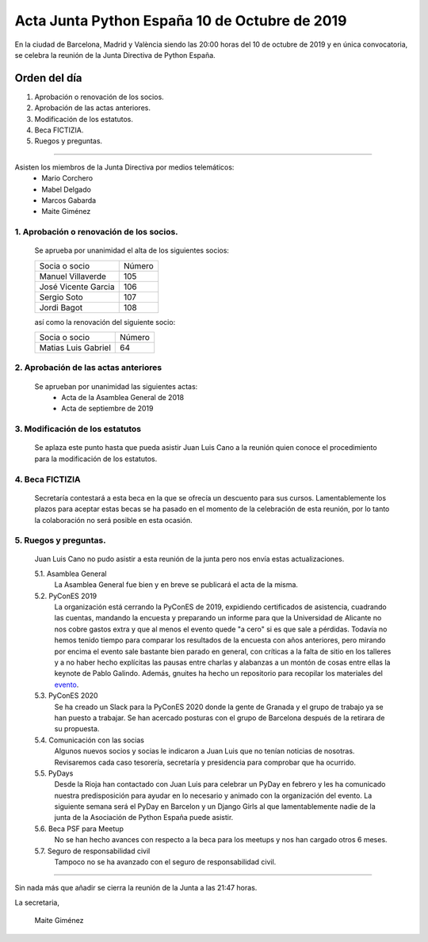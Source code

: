 Acta Junta Python España 10 de Octubre de 2019
===============================================

En la ciudad de Barcelona, Madrid y  València siendo las 20:00 horas del 10 de octubre de 2019 y en única convocatoria, se celebra la  reunión de la Junta Directiva de Python España.

Orden del día
~~~~~~~~~~~~~
1. Aprobación o renovación de los socios.
2. Aprobación de las actas anteriores.
3. Modificación de los estatutos.
4. Beca FICTIZIA.
5. Ruegos y preguntas.

-------------------------------------------

Asisten los miembros de la Junta Directiva por medios telemáticos:
 - Mario Corchero
 - Mabel Delgado
 - Marcos Gabarda
 - Maite Giménez

1. Aprobación o renovación de los socios.
^^^^^^^^^^^^^^^^^^^^^^^^^^^^^^^^^^^^^^^^^
 Se aprueba por unanimidad el alta de los siguientes socios:

 ===============================  ====== 
    Socia o socio                 Número 
 -------------------------------  ------ 
  Manuel Villaverde                 105
  José Vicente Garcia               106
  Sergio Soto                       107
  Jordi Bagot                       108
 ===============================  ====== 

 así como la renovación del siguiente socio:

 ===============================  ====== 
    Socia o socio                 Número 
 -------------------------------  ------ 
  Matias Luis Gabriel                64
 ===============================  ======

2. Aprobación de las actas anteriores 
^^^^^^^^^^^^^^^^^^^^^^^^^^^^^^^^^^^^^^^^^
 Se aprueban por unanimidad las siguientes actas:
  - Acta de la Asamblea General de 2018
  - Acta de septiembre de 2019

3. Modificación de los estatutos
^^^^^^^^^^^^^^^^^^^^^^^^^^^^^^^^^
 Se aplaza este punto hasta que pueda asistir Juan Luis Cano a la reunión quien conoce el procedimiento para la modificación de los estatutos.

4. Beca FICTIZIA
^^^^^^^^^^^^^^^^^^
 Secretaría contestará a esta beca en la que se ofrecía un descuento para sus cursos. Lamentablemente los plazos para aceptar estas becas se ha pasado en el momento de la celebración de esta reunión, por lo tanto la colaboración no será posible en esta ocasión.


5. Ruegos y preguntas.
^^^^^^^^^^^^^^^^^^^^^^^
 Juan Luis Cano no pudo asistir a esta reunión de la junta pero nos envía estas actualizaciones.

 5.1. Asamblea General
  La Asamblea General fue bien y en breve se publicará el acta de la misma.

 5.2. PyConES 2019
  La organización está cerrando la PyConES de 2019, expidiendo certificados de asistencia, cuadrando las cuentas, mandando la encuesta y preparando un informe para que la Universidad de Alicante no nos cobre gastos extra y que al menos el evento quede "a cero" si es que sale a pérdidas.
  Todavía no hemos tenido tiempo para comparar los resultados de la encuesta con años anteriores, pero mirando por encima el evento sale bastante bien parado en general, con críticas a la falta de sitio en los talleres y a no haber hecho explícitas las pausas entre charlas y alabanzas a un montón de cosas entre ellas la keynote de Pablo Galindo.
  Además, gnuites ha hecho un repositorio para recopilar los materiales del  `evento <https://github.com/python-spain/PyConES-2019-data/>`_. 

 5.3. PyConES 2020
  Se ha creado un Slack para la PyConES 2020 donde la gente de Granada y el grupo de trabajo ya se han puesto a trabajar.
  Se han acercado posturas con el grupo de Barcelona después de la retirara de su propuesta.

 5.4. Comunicación con las socias
  Algunos nuevos socios y socias le indicaron a Juan Luis que no tenían noticias de nosotras. Revisaremos cada caso tesorería, secretaría y presidencia para comprobar que ha ocurrido.
 
 5.5. PyDays
   Desde la Rioja han contactado con Juan Luis para celebrar un PyDay en febrero y les ha comunicado nuestra predisposición para ayudar en lo necesario y animado con la organización del evento.
   La siguiente semana será el PyDay en Barcelon y un Django Girls al que lamentablemente nadie de la junta de la Asociación de Python España puede asistir. 

 5.6. Beca PSF para Meetup
  No se han hecho avances con respecto a la beca para los meetups y nos han cargado otros 6 meses.

 5.7. Seguro de responsabilidad civil
  Tampoco no se ha avanzado con el seguro de responsabilidad civil.

-------------------------------------------

Sin nada más que añadir se cierra la reunión de la Junta a las 21:47 horas.

La secretaria,

 Maite Giménez

